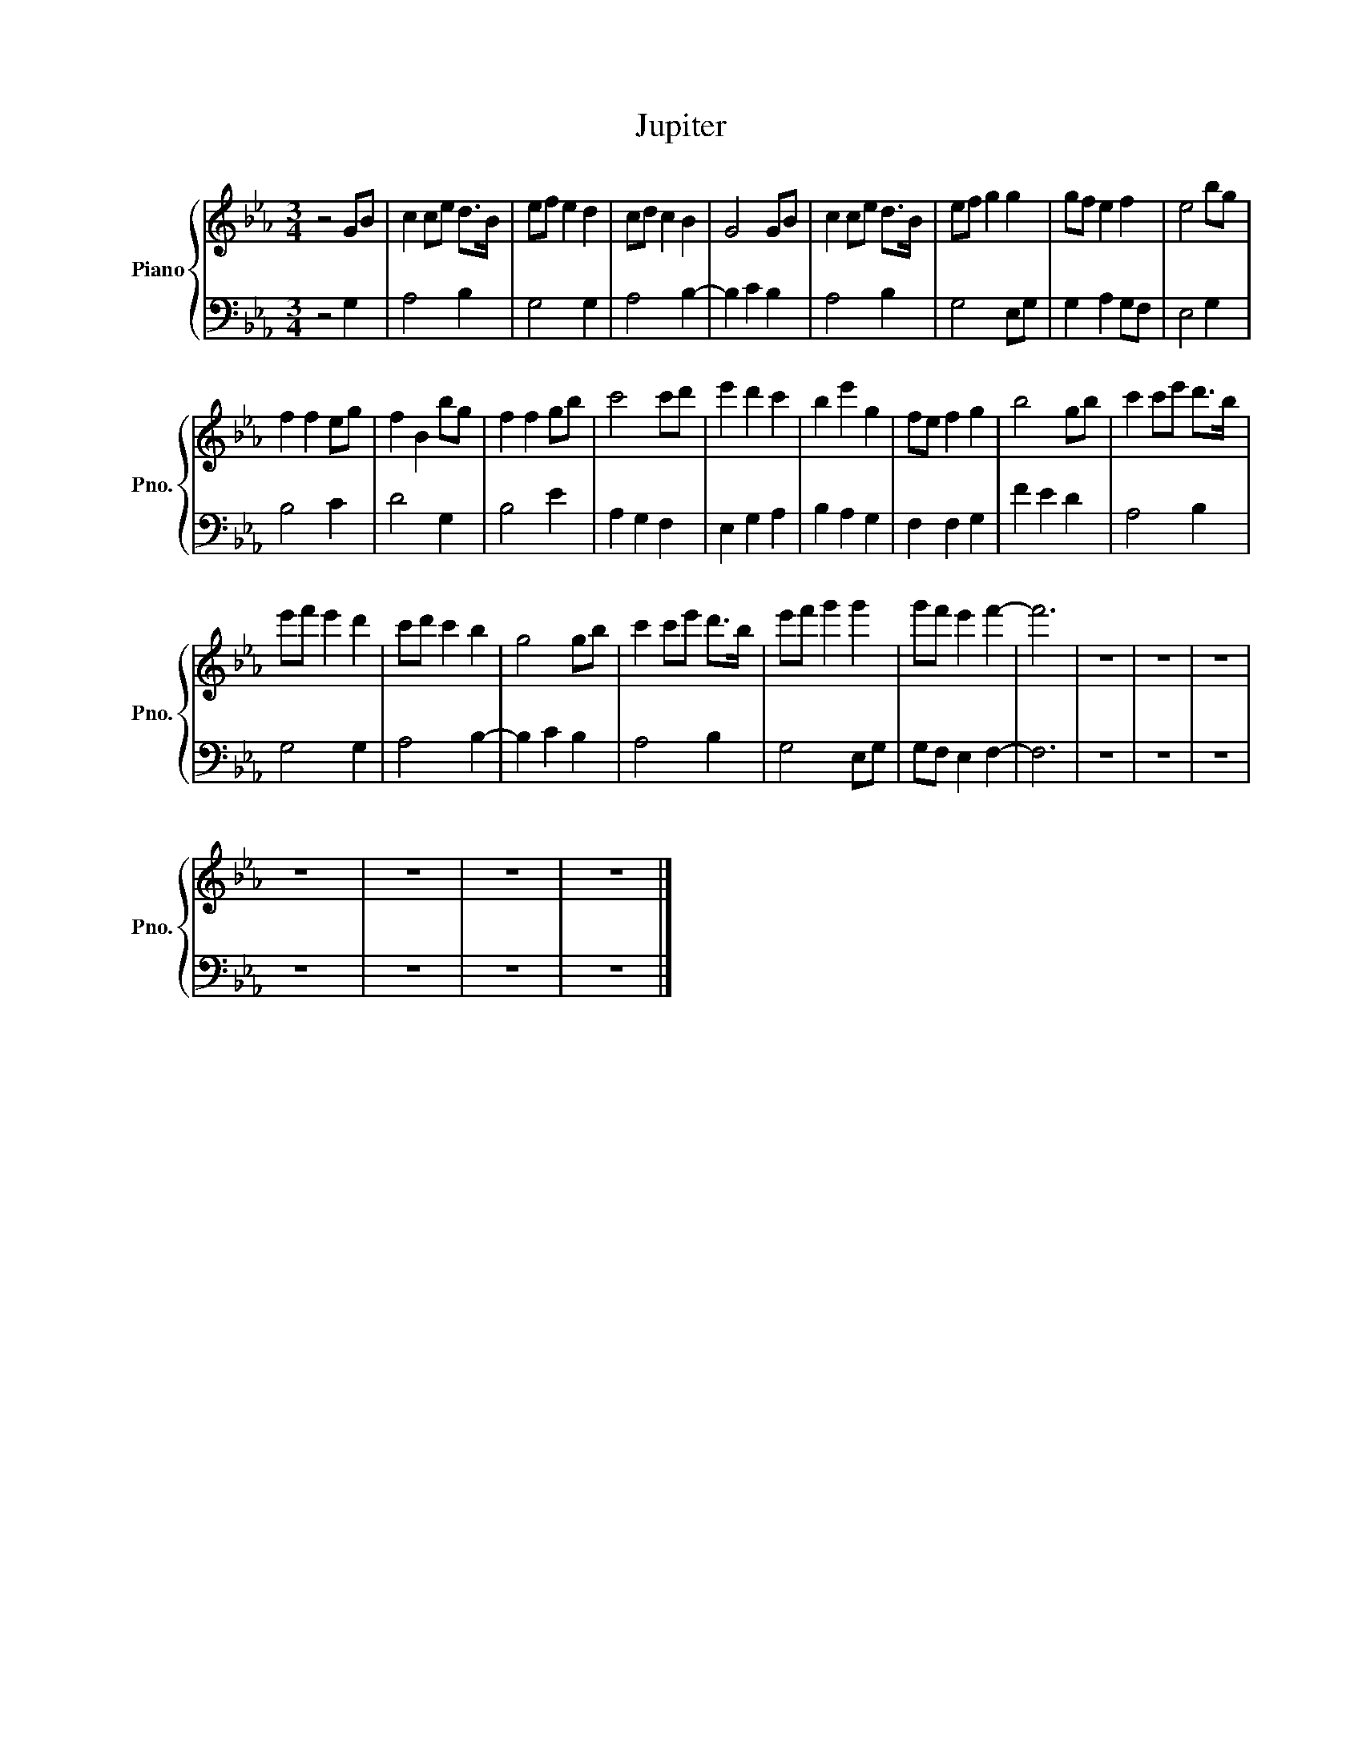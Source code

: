 X:1
T:Jupiter
%%score { 1 | 2 }
L:1/8
M:3/4
I:linebreak $
K:Eb
V:1 treble nm="Piano" snm="Pno."
V:2 bass 
L:1/4
V:1
 z4 GB | c2 ce d>B | ef e2 d2 | cd c2 B2 | G4 GB | c2 ce d>B | ef g2 g2 | gf e2 f2 | e4 bg |$ %9
 f2 f2 eg | f2 B2 bg | f2 f2 gb | c'4 c'd' | e'2 d'2 c'2 | b2 e'2 g2 | fe f2 g2 | b4 gb | %17
 c'2 c'e' d'>b |$ e'f' e'2 d'2 | c'd' c'2 b2 | g4 gb | c'2 c'e' d'>b | e'f' g'2 g'2 | %23
 g'f' e'2 f'2- | f'6 | z6 | z6 | z6 |$ z6 | z6 | z6 | z6 |] %32
V:2
 z2 G, | A,2 B, | G,2 G, | A,2 B,- | B, C B, | A,2 B, | G,2 E,/G,/ | G, A, G,/F,/ | E,2 G, |$ %9
 B,2 C | D2 G, | B,2 E | A, G, F, | E, G, A, | B, A, G, | F, F, G, | F E D | A,2 B, |$ G,2 G, | %19
 A,2 B,- | B, C B, | A,2 B, | G,2 E,/G,/ | G,/F,/ E, F,- | F,3 | z3 | z3 | z3 |$ z3 | z3 | z3 | %31
 z3 |] %32
